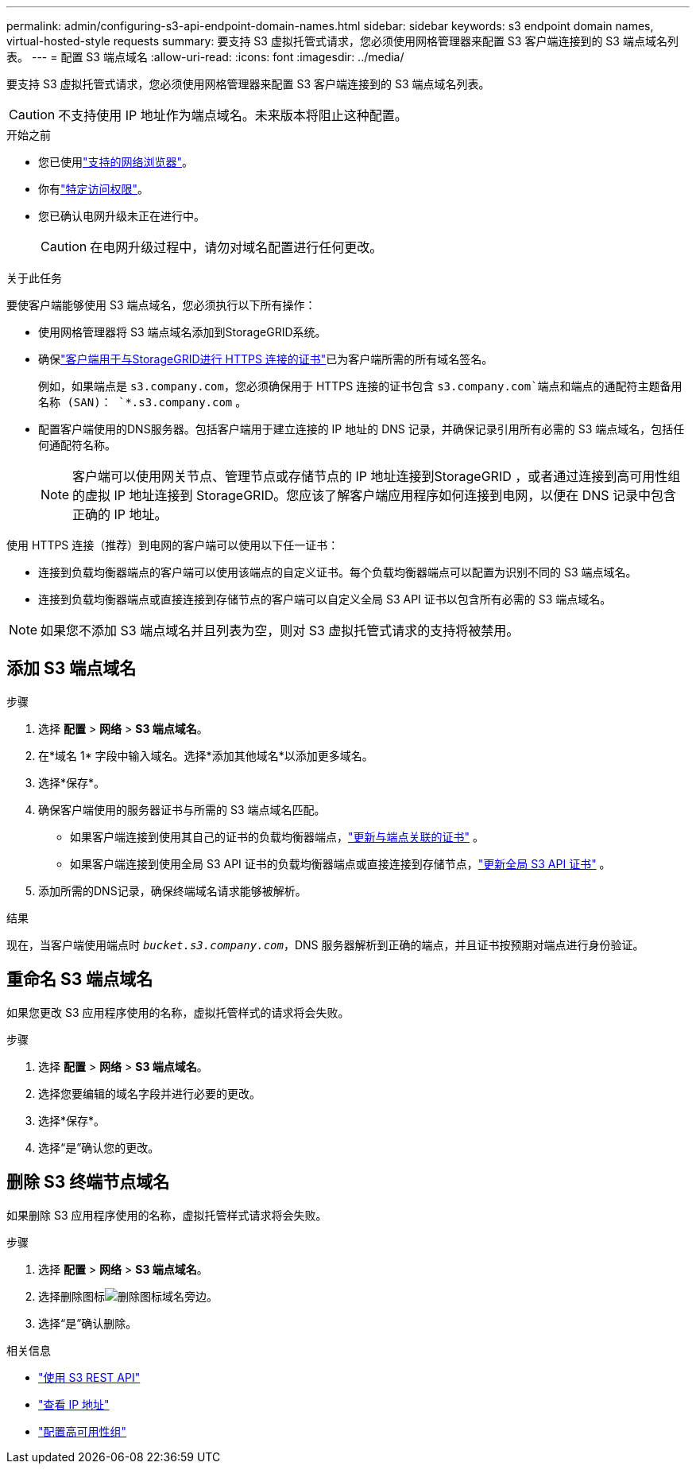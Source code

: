 ---
permalink: admin/configuring-s3-api-endpoint-domain-names.html 
sidebar: sidebar 
keywords: s3 endpoint domain names, virtual-hosted-style requests 
summary: 要支持 S3 虚拟托管式请求，您必须使用网格管理器来配置 S3 客户端连接到的 S3 端点域名列表。 
---
= 配置 S3 端点域名
:allow-uri-read: 
:icons: font
:imagesdir: ../media/


[role="lead"]
要支持 S3 虚拟托管式请求，您必须使用网格管理器来配置 S3 客户端连接到的 S3 端点域名列表。


CAUTION: 不支持使用 IP 地址作为端点域名。未来版本将阻止这种配置。

.开始之前
* 您已使用link:../admin/web-browser-requirements.html["支持的网络浏览器"]。
* 你有link:../admin/admin-group-permissions.html["特定访问权限"]。
* 您已确认电网升级未正在进行中。
+

CAUTION: 在电网升级过程中，请勿对域名配置进行任何更改。



.关于此任务
要使客户端能够使用 S3 端点域名，您必须执行以下所有操作：

* 使用网格管理器将 S3 端点域名添加到StorageGRID系统。
* 确保link:../admin/configuring-administrator-client-certificates.html["客户端用于与StorageGRID进行 HTTPS 连接的证书"]已为客户端所需的所有域名签名。
+
例如，如果端点是 `s3.company.com`，您必须确保用于 HTTPS 连接的证书包含 `s3.company.com`端点和端点的通配符主题备用名称 (SAN)： `*.s3.company.com` 。

* 配置客户端使用的DNS服务器。包括客户端用于建立连接的 IP 地址的 DNS 记录，并确保记录引用所有必需的 S3 端点域名，包括任何通配符名称。
+

NOTE: 客户端可以使用网关节点、管理节点或存储节点的 IP 地址连接到StorageGRID ，或者通过连接到高可用性组的虚拟 IP 地址连接到 StorageGRID。您应该了解客户端应用程序如何连接到电网，以便在 DNS 记录中包含正确的 IP 地址。



使用 HTTPS 连接（推荐）到电网的客户端可以使用以下任一证书：

* 连接到负载均衡器端点的客户端可以使用该端点的自定义证书。每个负载均衡器端点可以配置为识别不同的 S3 端点域名。
* 连接到负载均衡器端点或直接连接到存储节点的客户端可以自定义全局 S3 API 证书以包含所有必需的 S3 端点域名。



NOTE: 如果您不添加 S3 端点域名并且列表为空，则对 S3 虚拟托管式请求的支持将被禁用。



== 添加 S3 端点域名

.步骤
. 选择 *配置* > *网络* > *S3 端点域名*。
. 在*域名 1* 字段中输入域名。选择*添加其他域名*以添加更多域名。
. 选择*保存*。
. 确保客户端使用的服务器证书与所需的 S3 端点域名匹配。
+
** 如果客户端连接到使用其自己的证书的负载均衡器端点，link:../admin/configuring-load-balancer-endpoints.html["更新与端点关联的证书"] 。
** 如果客户端连接到使用全局 S3 API 证书的负载均衡器端点或直接连接到存储节点，link:../admin/use-s3-setup-wizard-steps.html["更新全局 S3 API 证书"] 。


. 添加所需的DNS记录，确保终端域名请求能够被解析。


.结果
现在，当客户端使用端点时 `_bucket.s3.company.com_`，DNS 服务器解析到正确的端点，并且证书按预期对端点进行身份验证。



== 重命名 S3 端点域名

如果您更改 S3 应用程序使用的名称，虚拟托管样式的请求将会失败。

.步骤
. 选择 *配置* > *网络* > *S3 端点域名*。
. 选择您要编辑的域名字段并进行必要的更改。
. 选择*保存*。
. 选择“是”确认您的更改。




== 删除 S3 终端节点域名

如果删除 S3 应用程序使用的名称，虚拟托管样式请求将会失败。

.步骤
. 选择 *配置* > *网络* > *S3 端点域名*。
. 选择删除图标image:../media/icon-x-to-remove.png["删除图标"]域名旁边。
. 选择“是”确认删除。


.相关信息
* link:../s3/index.html["使用 S3 REST API"]
* link:viewing-ip-addresses.html["查看 IP 地址"]
* link:configure-high-availability-group.html["配置高可用性组"]

